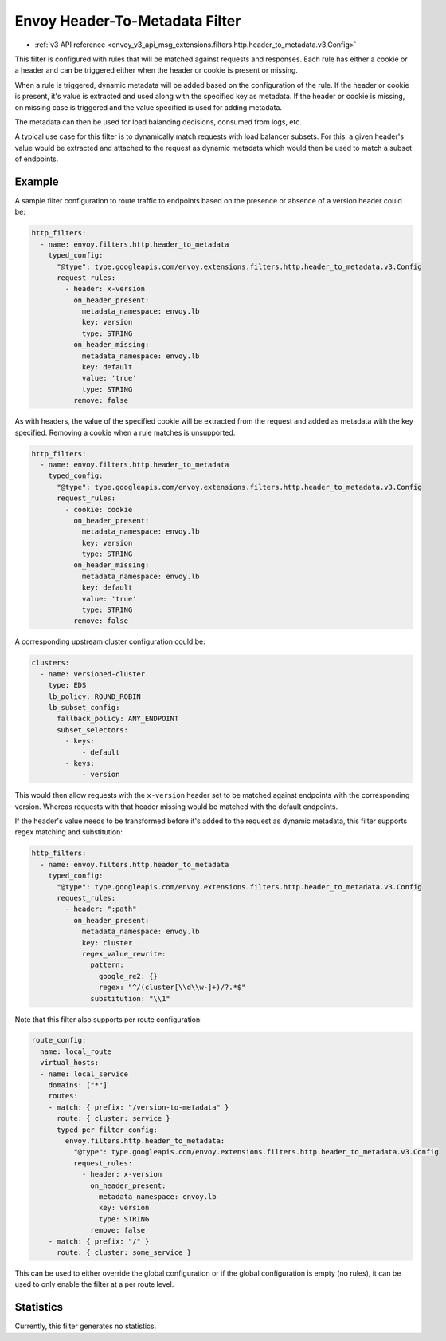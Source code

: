 .. _config_http_filters_header_to_metadata:

Envoy Header-To-Metadata Filter
===============================
* :ref:`v3 API reference <envoy_v3_api_msg_extensions.filters.http.header_to_metadata.v3.Config>`

This filter is configured with rules that will be matched against requests and responses.
Each rule has either a cookie or a header and can be triggered either when the header
or cookie is present or missing.

When a rule is triggered, dynamic metadata will be added based on the configuration of the rule.
If the header or cookie is present, it's value is extracted and used along with the specified
key as metadata. If the header or cookie is missing, on missing case is triggered and the value
specified is used for adding metadata.

The metadata can then be used for load balancing decisions, consumed from logs, etc.

A typical use case for this filter is to dynamically match requests with load balancer
subsets. For this, a given header's value would be extracted and attached to the request
as dynamic metadata which would then be used to match a subset of endpoints.

Example
-------

A sample filter configuration to route traffic to endpoints based on the presence or
absence of a version header could be:

.. code-block:: yaml

  http_filters:
    - name: envoy.filters.http.header_to_metadata
      typed_config:
        "@type": type.googleapis.com/envoy.extensions.filters.http.header_to_metadata.v3.Config
        request_rules:
          - header: x-version
            on_header_present:
              metadata_namespace: envoy.lb
              key: version
              type: STRING
            on_header_missing:
              metadata_namespace: envoy.lb
              key: default
              value: 'true'
              type: STRING
            remove: false

As with headers, the value of the specified cookie will be extracted from the request
and added as metadata with the key specified.
Removing a cookie when a rule matches is unsupported.

.. code-block:: yaml

  http_filters:
    - name: envoy.filters.http.header_to_metadata
      typed_config:
        "@type": type.googleapis.com/envoy.extensions.filters.http.header_to_metadata.v3.Config
        request_rules:
          - cookie: cookie
            on_header_present:
              metadata_namespace: envoy.lb
              key: version
              type: STRING
            on_header_missing:
              metadata_namespace: envoy.lb
              key: default
              value: 'true'
              type: STRING
            remove: false


A corresponding upstream cluster configuration could be:

.. code-block:: yaml

  clusters:
    - name: versioned-cluster
      type: EDS
      lb_policy: ROUND_ROBIN
      lb_subset_config:
        fallback_policy: ANY_ENDPOINT
        subset_selectors:
          - keys:
              - default
          - keys:
              - version

This would then allow requests with the ``x-version`` header set to be matched against
endpoints with the corresponding version. Whereas requests with that header missing
would be matched with the default endpoints.

If the header's value needs to be transformed before it's added to the request as
dynamic metadata, this filter supports regex matching and substitution:

.. code-block:: yaml

  http_filters:
    - name: envoy.filters.http.header_to_metadata
      typed_config:
        "@type": type.googleapis.com/envoy.extensions.filters.http.header_to_metadata.v3.Config
        request_rules:
          - header: ":path"
            on_header_present:
              metadata_namespace: envoy.lb
              key: cluster
              regex_value_rewrite:
                pattern:
                  google_re2: {}
                  regex: "^/(cluster[\\d\\w-]+)/?.*$"
                substitution: "\\1"

Note that this filter also supports per route configuration:

.. code-block:: yaml

  route_config:
    name: local_route
    virtual_hosts:
    - name: local_service
      domains: ["*"]
      routes:
      - match: { prefix: "/version-to-metadata" }
        route: { cluster: service }
        typed_per_filter_config:
          envoy.filters.http.header_to_metadata:
            "@type": type.googleapis.com/envoy.extensions.filters.http.header_to_metadata.v3.Config
            request_rules:
              - header: x-version
                on_header_present:
                  metadata_namespace: envoy.lb
                  key: version
                  type: STRING
                remove: false
      - match: { prefix: "/" }
        route: { cluster: some_service }

This can be used to either override the global configuration or if the global configuration
is empty (no rules), it can be used to only enable the filter at a per route level.

Statistics
----------

Currently, this filter generates no statistics.
